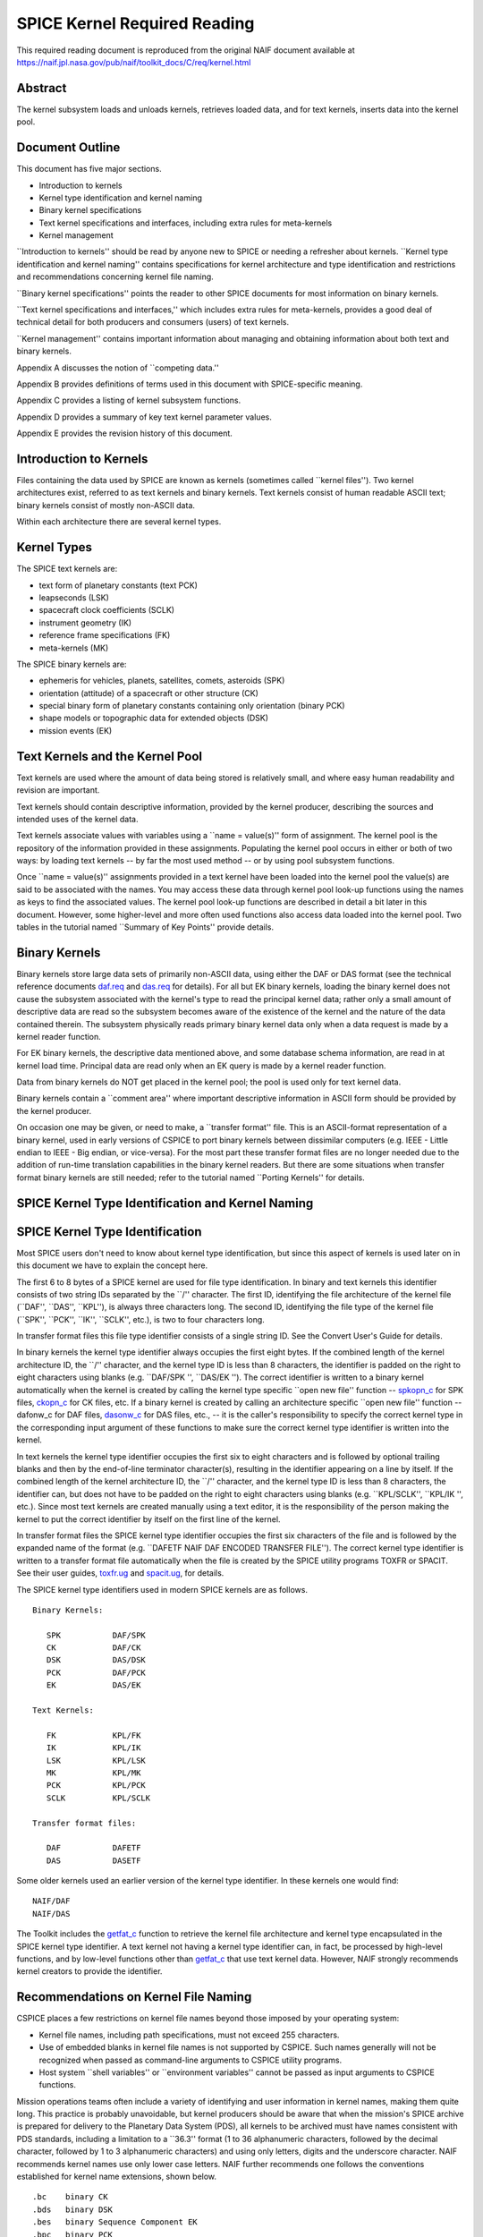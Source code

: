 =============================
SPICE Kernel Required Reading
=============================
                                                     
This required reading document is reproduced from the original NAIF
document available at `https://naif.jpl.nasa.gov/pub/naif/toolkit_docs/C/req/kernel.html <https://naif.jpl.nasa.gov/pub/naif/toolkit_docs/C/req/kernel.html>`_                                                 
                                                                      
Abstract                                                  
^^^^^^^^^^^^^^^^^^^^^^^^^^^^^^^^^^^^^^^^^^^^^^^^^^^^^^^^^^^^
                                                                      


| The kernel subsystem loads and unloads kernels, retrieves loaded    
  data, and for text kernels, inserts data into the kernel pool.      

                                                         
Document Outline                                          
^^^^^^^^^^^^^^^^^^^^^^^^^^^^^^^^^^^^^^^^^^^^^^^^^^^^^^^^^^^^
                                                                      


| This document has five major sections.                              
                                                                      
- Introduction to kernels                                      
                                                                      
- Kernel type identification and kernel naming                 
                                                                      
- Binary kernel specifications                                 
                                                                      
- Text kernel specifications and interfaces, including extra   
  rules for meta-kernels                                              
                                                                      
- Kernel management                                            
                                                                      
\``Introduction to kernels'' should be read by anyone new to SPICE or 
needing a refresher about kernels.                                    
\``Kernel type identification and kernel naming'' contains            
specifications for kernel architecture and type identification and    
restrictions and recommendations concerning kernel file naming.       
                                                                      
\``Binary kernel specifications'' points the reader to other SPICE    
documents for most information on binary kernels.                     
                                                                      
\``Text kernel specifications and interfaces,'' which includes extra  
rules for meta-kernels, provides a good deal of technical detail for  
both producers and consumers (users) of text kernels.                 
                                                                      
\``Kernel management'' contains important information about managing  
and obtaining information about both text and binary kernels.         
                                                                      
Appendix A discusses the notion of \``competing data.''               
                                                                      
Appendix B provides definitions of terms used in this document with   
SPICE-specific meaning.                                               
                                                                      
Appendix C provides a listing of kernel subsystem functions.          
                                                                      
Appendix D provides a summary of key text kernel parameter values.    
                                                                      
Appendix E provides the revision history of this document.            

                                                         
Introduction to Kernels                                   
^^^^^^^^^^^^^^^^^^^^^^^^^^^^^^^^^^^^^^^^^^^^^^^^^^^^^^^^^^^^
                                                                      


| Files containing the data used by SPICE are known as kernels        
  (sometimes called \``kernel files''). Two kernel architectures      
  exist, referred to as text kernels and binary kernels. Text kernels 
  consist of human readable ASCII text; binary kernels consist of     
  mostly non-ASCII data.                                              
                                                                      
Within each architecture there are several kernel types.              

                                                         
Kernel Types                                              
^^^^^^^^^^^^^^^^^^^^^^^^^^^^^^^^^^^^^^^^^^^^^^^^^^^^^^^^^^^^

| The SPICE text kernels are:                                         
                                                                      
- text form of planetary constants (text PCK)                  
                                                                      
- leapseconds (LSK)                                            
                                                                      
- spacecraft clock coefficients (SCLK)                         
                                                                      
- instrument geometry (IK)                                     
                                                                      
- reference frame specifications (FK)                          
                                                                      
- meta-kernels (MK)                                            
                                                                      
The SPICE binary kernels are:                                         
                                                                      
- ephemeris for vehicles, planets, satellites, comets,         
  asteroids (SPK)                                                     
                                                                      
- orientation (attitude) of a spacecraft or other structure    
  (CK)                                                                
                                                                      
- special binary form of planetary constants containing only   
  orientation (binary PCK)                                            
                                                                      
- shape models or topographic data for extended objects (DSK)  
                                                                      
- mission events (EK)                                          
                                                                      
                                                
                                                                      
Text Kernels and the Kernel Pool                          
^^^^^^^^^^^^^^^^^^^^^^^^^^^^^^^^^^^^^^^^^^^^^^^^^^^^^^^^^^^^

| Text kernels are used where the amount of data being stored is      
  relatively small, and where easy human readability and revision are 
  important.                                                          
                                                                      
Text kernels should contain descriptive information, provided by the  
kernel producer, describing the sources and intended uses of the      
kernel data.                                                          
                                                                      
Text kernels associate values with variables using a \``name =        
value(s)'' form of assignment. The kernel pool is the repository of   
the information provided in these assignments. Populating the kernel  
pool occurs in either or both of two ways: by loading text kernels -- 
by far the most used method -- or by using pool subsystem functions.  
                                                                      
Once \``name = value(s)'' assignments provided in a text kernel have  
been loaded into the kernel pool the value(s) are said to be          
associated with the names. You may access these data through kernel   
pool look-up functions using the names as keys to find the associated 
values. The kernel pool look-up functions are described in detail a   
bit later in this document. However, some higher-level and more often 
used functions also access data loaded into the kernel pool. Two      
tables in the tutorial named \``Summary of Key Points'' provide       
details.                                                              

                                                         
Binary Kernels                                            
^^^^^^^^^^^^^^^^^^^^^^^^^^^^^^^^^^^^^^^^^^^^^^^^^^^^^^^^^^^^

| Binary kernels store large data sets of primarily non-ASCII data,   
  using either the DAF or DAS format (see the technical reference     
  documents `daf.req <../req/daf.html>`__ and                         
  `das.req <../req/das.html>`__ for details). For all but EK binary   
  kernels, loading the binary kernel does not cause the subsystem     
  associated with the kernel's type to read the principal kernel      
  data; rather only a small amount of descriptive data are read so    
  the subsystem becomes aware of the existence of the kernel and the  
  nature of the data contained therein. The subsystem physically      
  reads primary binary kernel data only when a data request is made   
  by a kernel reader function.                                        
                                                                      
For EK binary kernels, the descriptive data mentioned above, and some 
database schema information, are read in at kernel load time.         
Principal data are read only when an EK query is made by a kernel     
reader function.                                                      
                                                                      
Data from binary kernels do NOT get placed in the kernel pool; the    
pool is used only for text kernel data.                               
                                                                      
Binary kernels contain a \``comment area'' where important            
descriptive information in ASCII form should be provided by the       
kernel producer.                                                      
                                                                      
On occasion one may be given, or need to make, a \``transfer format'' 
file. This is an ASCII-format representation of a binary kernel, used 
in early versions of CSPICE to port binary kernels between dissimilar 
computers (e.g. IEEE - Little endian to IEEE - Big endian, or         
vice-versa). For the most part these transfer format files are no     
longer needed due to the addition of run-time translation             
capabilities in the binary kernel readers. But there are some         
situations when transfer format binary kernels are still needed;      
refer to the tutorial named \``Porting Kernels'' for details.         

                                                         
SPICE Kernel Type Identification and Kernel Naming        
^^^^^^^^^^^^^^^^^^^^^^^^^^^^^^^^^^^^^^^^^^^^^^^^^^^^^^^^^^^^
                                                                      


                                                         
SPICE Kernel Type Identification                          
^^^^^^^^^^^^^^^^^^^^^^^^^^^^^^^^^^^^^^^^^^^^^^^^^^^^^^^^^^^^

| Most SPICE users don't need to know about kernel type               
  identification, but since this aspect of kernels is used later on   
  in this document we have to explain the concept here.               
                                                                      
The first 6 to 8 bytes of a SPICE kernel are used for file type       
identification. In binary and text kernels this identifier consists   
of two string IDs separated by the \``/'' character. The first ID,    
identifying the file architecture of the kernel file (\``DAF'',       
\``DAS'', \``KPL''), is always three characters long. The second ID,  
identifying the file type of the kernel file (\``SPK'', \``PCK'',     
\``IK'', \``SCLK'', etc.), is two to four characters long.            
                                                                      
In transfer format files this file type identifier consists of a      
single string ID. See the Convert User's Guide for details.           
                                                                      
In binary kernels the kernel type identifier always occupies the      
first eight bytes. If the combined length of the kernel architecture  
ID, the \``/'' character, and the kernel type ID is less than 8       
characters, the identifier is padded on the right to eight characters 
using blanks (e.g. \``DAF/SPK '', \``DAS/EK ''). The correct          
identifier is written to a binary kernel automatically when the       
kernel is created by calling the kernel type specific \``open new     
file'' function -- `spkopn_c <../cspice/spkopn_c.html>`__ for SPK     
files, `ckopn_c <../cspice/ckopn_c.html>`__ for CK files, etc. If a   
binary kernel is created by calling an architecture specific \``open  
new file'' function -- dafonw_c for DAF files,                        
`dasonw_c <../cspice/dasonw_c.html>`__ for DAS files, etc., -- it is  
the caller's responsibility to specify the correct kernel type in the 
corresponding input argument of these functions to make sure the      
correct kernel type identifier is written into the kernel.            
                                                                      
In text kernels the kernel type identifier occupies the first six to  
eight characters and is followed by optional trailing blanks and then 
by the end-of-line terminator character(s), resulting in the          
identifier appearing on a line by itself. If the combined length of   
the kernel architecture ID, the \``/'' character, and the kernel type 
ID is less than 8 characters, the identifier can, but does not have   
to be padded on the right to eight characters using blanks (e.g.      
\``KPL/SCLK'', \``KPL/IK '', etc.). Since most text kernels are       
created manually using a text editor, it is the responsibility of the 
person making the kernel to put the correct identifier by itself on   
the first line of the kernel.                                         
                                                                      
In transfer format files the SPICE kernel type identifier occupies    
the first six characters of the file and is followed by the expanded  
name of the format (e.g. \``DAFETF NAIF DAF ENCODED TRANSFER FILE''). 
The correct kernel type identifier is written to a transfer format    
file automatically when the file is created by the SPICE utility      
programs TOXFR or SPACIT. See their user guides,                      
`toxfr.ug <../ug/toxfr.html>`__ and                                   
`spacit.ug <../ug/spacit.html>`__, for details.                       
                                                                      
The SPICE kernel type identifiers used in modern SPICE kernels are as 
follows.                                                              
                                                                      
::                                                                    
                                                                      
            Binary Kernels:                                           
                                                                      
               SPK           DAF/SPK                                  
               CK            DAF/CK                                   
               DSK           DAS/DSK                                  
               PCK           DAF/PCK                                  
               EK            DAS/EK                                   
                                                                      
            Text Kernels:                                             
                                                                      
               FK            KPL/FK                                   
               IK            KPL/IK                                   
               LSK           KPL/LSK                                  
               MK            KPL/MK                                   
               PCK           KPL/PCK                                  
               SCLK          KPL/SCLK                                 
                                                                      
            Transfer format files:                                    
                                                                      
               DAF           DAFETF                                   
               DAS           DASETF                                   
                                                                      
                                                                      
                                                                      
Some older kernels used an earlier version of the kernel type         
identifier. In these kernels one would find:                          
::                                                                    
                                                                      
              NAIF/DAF                                                
              NAIF/DAS                                                
                                                                      
The Toolkit includes the `getfat_c <../cspice/getfat_c.html>`__       
function to retrieve the kernel file architecture and kernel type     
encapsulated in the SPICE kernel type identifier.                     
A text kernel not having a kernel type identifier can, in fact, be    
processed by high-level functions, and by low-level functions other   
than `getfat_c <../cspice/getfat_c.html>`__ that use text kernel      
data. However, NAIF strongly recommends kernel creators to provide    
the identifier.                                                       

                                                         
Recommendations on Kernel File Naming                     
^^^^^^^^^^^^^^^^^^^^^^^^^^^^^^^^^^^^^^^^^^^^^^^^^^^^^^^^^^^^

| CSPICE places a few restrictions on kernel file names beyond those  
  imposed by your operating system:                                   
                                                                      
- Kernel file names, including path specifications, must not   
  exceed 255 characters.                                              
                                                                      
- Use of embedded blanks in kernel file names is not supported 
  by CSPICE. Such names generally will not be recognized when passed  
  as command-line arguments to CSPICE utility programs.               
                                                                      
- Host system \``shell variables'' or \``environment           
  variables'' cannot be passed as input arguments to CSPICE           
  functions.                                                          
                                                                      
Mission operations teams often include a variety of identifying and   
user information in kernel names, making them quite long. This        
practice is probably unavoidable, but kernel producers should be      
aware that when the mission's SPICE archive is prepared for delivery  
to the Planetary Data System (PDS), all kernels to be archived must   
have names consistent with PDS standards, including a limitation to a 
\``36.3'' format (1 to 36 alphanumeric characters, followed by the    
decimal character, followed by 1 to 3 alphanumeric characters) and    
using only letters, digits and the underscore character.              
NAIF recommends kernel names use only lower case letters. NAIF        
further recommends one follows the conventions established for kernel 
name extensions, shown below.                                         
                                                                      
::                                                                    
                                                                      
               .bc    binary CK                                       
               .bds   binary DSK                                      
               .bes   binary Sequence Component EK                    
               .bpc   binary PCK                                      
               .bsp   binary SPK                                      
               .tf    text FK                                         
               .ti    text IK                                         
               .tls   text LSK                                        
               .tm    text meta-kernel (FURNSH kernel)                
               .tpc   text PCK                                        
               .tsc   text SCLK                                       
                                               
Binary Kernel Specifications                              
^^^^^^^^^^^^^^^^^^^^^^^^^^^^^^^^^^^^^^^^^^^^^^^^^^^^^^^^^^^^
                                                                      


| Other than the general specifications and recommendations in the    
  section \``Kernel type identification and kernel naming'' that are  
  applicable to binary kernels, specifications for the various binary 
  kernels are provided in kernel type specific technical reference    
  documents, such as \``SPK Required Reading'' and \``CK Required     
  Reading.''                                                          

                                                         
Text Kernel Specifications and Interfaces                 
^^^^^^^^^^^^^^^^^^^^^^^^^^^^^^^^^^^^^^^^^^^^^^^^^^^^^^^^^^^^
                                                                      


| The specifications and restrictions discussed below apply to any    
  text kernel. However, the special type of text kernel known as a    
  meta-kernel (sometimes called a \``FURNSH kernel'') has additional  
  restrictions; these are discussed later in a section on             
  meta-kernels.                                                       

                                                         
Text Kernel Specifications                                
^^^^^^^^^^^^^^^^^^^^^^^^^^^^^^^^^^^^^^^^^^^^^^^^^^^^^^^^^^^^
                                                                      


| Often the easiest and best way to create a text kernel is to start  
  with an existing text kernel, editing it to meet your needs. But    
  knowing text kernel rules is still important. Those rules are       
  documented in the remainder of this section.                        
                                                                      
As the name implies, SPICE text kernels contain printable ASCII text  
(ASCII code 32-126). Text kernels may not contain non-printing        
characters, excepting tab (ASCII code 9). However NAIF recommends     
against use of tabs in text kernels. NAIF also recommends caution be  
exercised when cutting/pasting text from a formatted document into a  
text kernel; the text characters displayed in a document may not be   
in the accepted ASCII range, in which case the text kernel parser     
will fail when reading those characters.                              
                                                                      
Assignments in SPICE text kernels have a \``name = value(s)'' or      
\``name += value(s)'' format. We illustrate this format by way of an  
example using an excerpt from a SPICE text planetary constants kernel 
(PCK). The format description given below applies to all SPICE text   
kernels; the specific data names shown in this example apply only to  
text PCK kernels.                                                     
                                                                      
Vectors of values are enclosed in parentheses.                        
                                                                      
The example begins with a SPICE kernel type identifier and is then    
filled out with a combination of descriptive information, called      
comment blocks, and data blocks.                                      
                                                                      
::                                                                    
                                                                      
      KPL/PCK                                                         
                                                                      
      Planets first. Each has quadratic expressions for the direction 
      (RA, Dec) of the north pole and the location and rotation state 
      of the prime meridian. Planets with satellites (except Pluto)   
      also have linear expressions for the auxiliary (phase) angles   
                                                                      
  used in the nutation and libration expressions of their satellites. 
                                                                      
      \begindata                                                      
                                                                      
                                                                      
    BODY399_POLE_RA        = (    0.      -0.64061614  -0.00008386  ) 
                                                                      
    BODY399_POLE_DEC       = (  +90.      -0.55675303  +0.00011851  ) 
                                                                      
    BODY399_PM             = (   10.21  +360.98562970  +0.          ) 
                                                                      
    BODY399_LONG_AXIS      = (    0.                                ) 
                                                                      
      BODY3_NUT_PREC_ANGLES  = (  125.045    -1935.53                 
                                  249.390    -3871.06                 
                                  196.694  -475263.                   
                                  176.630  +487269.65                 
                                  358.219   -36000.    )              
                                                                      
      \begintext                                                      
                                                                      
                                                                      
    Each satellite has similar quadratic expressions for the pole and 
                                                                      
   prime meridian. In addition, some satellites have nonzero nutation 
      and libration amplitudes. (The number of amplitudes matches the 
      number of auxiliary phase angles of the primary.)               
                                                                      
      \begindata                                                      
                                                                      
                                                                      
     BODY301_POLE_RA      = (  270.000   -0.64061614  -0.00008386   ) 
                                                                      
     BODY301_POLE_DEC     = (  +66.534   -0.55675303  +0.00011851   ) 
                                                                      
     BODY301_PM           = (   38.314  +13.1763581    0.           ) 
                                                                      
     BODY301_LONG_AXIS    = (    0.                                 ) 
                                                                      
                                                                      
  BODY301_NUT_PREC_RA  = (  -3.878  -0.120  +0.070  -0.017   0.     ) 
                                                                      
  BODY301_NUT_PREC_DEC = (  +1.543  +0.024  -0.028  +0.007   0.     ) 
                                                                      
  BODY301_NUT_PREC_PM  = (  +3.558  +0.121  -0.064  +0.016  +0.025  ) 
                                                                      
      \begintext                                                      
                                                                      
      Here we include the radii of the satellites and planets.        
                                                                      
      \begindata                                                      
                                                                      
      BODY399_RADII    = (     6378.140    6378.140     6356.755  )   
      BODY301_RADII    = (     1738.       1738.        1738.     )   
                                                                      
      \begintext                                                      
                                                                      
End of example text kernel.                                           
In this example there are several comment blocks providing            
information about the data. Except for the comments appearing just    
after the kernel type identifier and before the first data block, all 
comment blocks are introduced by the control word                     
                                                                      
::                                                                    
                                                                      
      \begintext                                                      
                                                                      
A comment block may contain any number of comment lines. Once a       
comment block has begun, no special characters are required to        
introduce subsequent lines of comments within that block. A comment   
block is terminated by the control word                               
::                                                                    
                                                                      
      \begindata                                                      
                                                                      
or by the end of the kernel file.                                     
The                                                                   
                                                                      
::                                                                    
                                                                      
      \begindata                                                      
                                                                      
control word also serves to introduce a block of data that will be    
stored in the kernel pool. A data block is terminated by the control  
word                                                                  
::                                                                    
                                                                      
      \begintext                                                      
                                                                      
or by the end of the kernel file.                                     
Each of these control words must appear on a line by itself, and each 
may be preceded by white space.                                       
                                                                      
Within each data block there are one or more variable assignments.    
Each variable assignment consists of three components:                
                                                                      
- ``1.`` A variable name.                                             
                                                                      
- ``2.`` An assignment operator. This must be \``='' (direct          
  assignment) or \``+='' (incremental assignment).                    
                                                                      
- ``3.`` A scalar or vector value.                                    
                                                                      
                                                
                                                                      
Variable Name Rules                                       
^^^^^^^^^^^^^^^^^^^^^^^^^^^^^^^^^^^^^^^^^^^^^^^^^^^^^^^^^^^^

| A variable name can include any printable character except:         
                                                                      
- ``1.`` \`\` '' (space)                                              
                                                                      
- ``2.`` \`\`,'' (comma)                                              
                                                                      
- ``3.`` \``('' (open parentheses)                                    
                                                                      
- ``4.`` \`\`)'' (close parentheses)                                  
                                                                      
- ``5.`` \``='' (equal sign)                                          
                                                                      
- ``6.`` TAB character                                                
                                                                      
Variable names must not exceed 32 characters in length.               
Variable names are case-sensitive. Note that this behavior is         
different from that of most CSPICE high-level functions, which tend   
to ignore case in string inputs. Variable names that don't have the   
expected case will be invisible to CSPICE functions that try to fetch 
their values. Since high-level CSPICE functions that use kernel       
variables accept only upper case names, NAIF recommends upper case    
always be used for variable names.                                    
                                                                      
NAIF recommends you do not use a variable name with \``+'' as the     
last character.                                                       

                                                         
Assignment Rules                                          
^^^^^^^^^^^^^^^^^^^^^^^^^^^^^^^^^^^^^^^^^^^^^^^^^^^^^^^^^^^^

| Direct assignments supersede previous assignments, whereas          
  incremental assignments append the specified values to the set      
  created by previous assignments. For example, the series of         
  assignments                                                         
                                                                      
::                                                                    
                                                                      
      BODY301_NUT_PREC_RA  = -3.878                                   
      BODY301_NUT_PREC_RA += -0.120                                   
      BODY301_NUT_PREC_RA += +0.070                                   
      BODY301_NUT_PREC_RA += -0.017                                   
      BODY301_NUT_PREC_RA += 0.                                       
                                                                      
has the same effect as the single assignment                          
::                                                                    
                                                                      
      BODY301_NUT_PREC_RA = (  -3.878  -0.120  +0.070  -0.017   0 )   
                                                                      
                                                
                                                                      
Variable Value Rules                                      
^^^^^^^^^^^^^^^^^^^^^^^^^^^^^^^^^^^^^^^^^^^^^^^^^^^^^^^^^^^^

| Values may be scalar (a single item) or vectors (two or more        
  items). A value may be a number, a string, or a special form of a   
  date.                                                               
                                                                      
Numeric values may be provided in integer or floating point           
representation, with an optional sign. Engineering notation using an  
\``E'' or \``D'' is allowed. All numeric values, including integers,  
are stored as double precision numbers. Examples of assignments using 
valid numeric formats:                                                
                                                                      
::                                                                    
                                                                      
      BODY399_RADII     = ( 6378.1366     6378.1366     6356.7519   ) 
      BODY399_RADII     = ( 6.3781366D3   6.3781366D3   6.3567519D3 ) 
      BODY399_RADII     = ( 6.3781366d3   6.3781366d3   6.3567519d3 ) 
      BODY399_RADII     = ( 6.3781366E3   6.3781366E3   6.3567519E3 ) 
      BODY399_RADII     = ( 6.3781366e3   6.3781366e3   6.3567519e3 ) 
      BODY399_RADII     = ( 6378          6378          6357        ) 
                                                                      
String values are supplied by quoting the string using a single quote 
at each end of the string, for example                                
::                                                                    
                                                                      
            DISTANCE_UNITS = 'KILOMETERS'                             
                                                                      
This quoting convention is independent of the CSPICE Toolkit language 
version being used.                                                   
All string values, whether part of a scalar or vector assignment,     
must not exceed 80 characters on a given line. Creating a string      
value longer than 80 characters is possible through continuation of   
an assignment over multiple lines; this is described later.           
                                                                      
There is no practical limit on the length of a string value other     
than as mentioned in the section on String Continuation below.        
                                                                      
If you need to include a single quote in the string value, use the    
FORTRAN convention of \``doubling'' the quote.                        
                                                                      
::                                                                    
                                                                      
            MESSAGE = 'You can''t always get what you want.'          
                                                                      
Date values may be entered in a wide variety of formats, using two    
methods. The easiest method is to enter a date as a string, as        
described above. There are no restrictions on the format of a date    
string entered as a string, but if you wish to later use that date    
string in SPICE software the string must conform to SPICE date/time   
formation rules (see the \``Time Required Reading'' document for      
details).                                                             
A second method for entering dates, unique to text kernels, uses an   
\``@'' syntax. Some examples:                                         
                                                                      
::                                                                    
                                                                      
            CALIBRATION_DATES = ( @31-JAN-1987,                       
                                  @feb/4/1987,                        
                                  @March-7-1987-3:10:39.221 )         
                                                                      
Dates entered using the \``@'' syntax may not contain embedded        
blanks.                                                               
Dates entered using the \``@'' syntax are converted to double         
precision seconds past the reference epoch J2000 as they are read     
into the kernel pool.                                                 
                                                                      
Note that NO time system specification (e.g. UTC or TDB) is implied   
by dates using the \``@'' syntax. Association of a time system with   
such dates is performed by the software that uses them. For example,  
in SPICE leapseconds kernels, such dates represent UTC times; in      
frames kernels, they represent TDB times. You should refer to         
software user's guides or API documentation to understand the         
interpretation of these dates for your application.                   
                                                                      
Vector values, whether of numeric, string or date types, are enclosed 
in parentheses, and adjacent components are separated by either white 
space (blank or carriage return, but not TAB) or commas. Multiple     
components can be placed on a single line. Multiple lines may be used 
to continue a list of values. Individual numeric, date, and string    
values may not be split across lines, but a long string may be        
continued using multiple substrings. See the section \``Additional    
Text Kernel Syntax Rules'' below for details.                         
                                                                      
::                                                                    
                                                                      
            MISSION_UNITS = ( 'KILOMETERS','SECONDS'                  
                              'KILOMETERS/SECOND' )                   
                                                                      
The types of values assigned to a given kernel pool variable must all 
be the same. If you attempt to make an assignment such as the one     
shown here:                                                           
::                                                                    
                                                                      
            ERROR_EXAMPLE = ( 1, 2, 'THREE', 4, 'FIVE' )              
                                                                      
                                                                      
                                                                      
the kernel pool reader will regard the assignment as erroneous and    
reject it.                                                            
|                                                                     
                                                         
Additional Text Kernel Syntax Rules                       
^^^^^^^^^^^^^^^^^^^^^^^^^^^^^^^^^^^^^^^^^^^^^^^^^^^^^^^^^^^^

| Line Length                                                         
                                                                      
All assignments, or portions of an assignment, occurring on a line    
must not exceed 132 characters, including the assignment operator and 
any leading or embedded white space.                                  
                                                                      
Blank Lines                                                           
                                                                      
Blank lines in data blocks are ignored.                               
                                                                      
String Continuation                                                   
                                                                      
It is possible to treat specified, consecutive elements of a string   
array as a single \``continued'' string. String continuation is       
indicated by placing a user-specified sequence of non-blank           
characters at the end (excluding trailing blanks) of each string      
value that is to be concatenated to its successor. The string         
continuation marker can be any positive number of printing characters 
that fit in a string value (except not true for meta-kernels).        
                                                                      
For example, if the character sequence                                
                                                                      
::                                                                    
                                                                      
            //                                                        
                                                                      
is used as the continuation marker, the assignment                    
::                                                                    
                                                                      
            CONTINUED_STRINGS = ( 'This //  ',                        
                                  'is //  ',                          
                                  'just //',                          
                                  'one long //',                      
                                  'string.',                          
                                  'Here''s a second //',              
                                  'continued //'                      
                                  'string.'              )            
                                                                      
allows the string array elements on the right hand side of the        
assignment to be treated as the two strings                           
::                                                                    
                                                                      
            This is just one long string.                             
            Here's a second continued string.                         
                                                                      
Everything between the single quotes, including white space and the   
continuation marker, counts towards the limit of 80 characters in the 
length of each string element.                                        
The CSPICE function `stpool_c <../cspice/stpool_c.html>`__, and ONLY  
that function, provides the capability of retrieving continued        
strings from the kernel pool. See the discussion below under          
\``Fetching Data from the Kernel Pool'' or the header of              
`stpool_c <../cspice/stpool_c.html>`__ for further information.       

                                                         
Maximum Numbers of Variables and Variable Values          
^^^^^^^^^^^^^^^^^^^^^^^^^^^^^^^^^^^^^^^^^^^^^^^^^^^^^^^^^^^^

| All variable values from all text kernels loaded into your program  
  are stored in the kernel pool. There are upper bounds on the total  
  numbers of variables and variable values.                           
                                                                      
See Appendix D for the numeric values of these limits.                

                                                         
Treatment of Invalid Text Kernels                         
^^^^^^^^^^^^^^^^^^^^^^^^^^^^^^^^^^^^^^^^^^^^^^^^^^^^^^^^^^^^

| If during a call to `furnsh_c <../cspice/furnsh_c.html>`__, an      
  error is detected in a text kernel, CSPICE will signal an error. By 
  default, a diagnostic message will be displayed to standard output  
  and the program will terminate.                                     
                                                                      
If the CSPICE error handling subsystem is in RETURN mode,             
`furnsh_c <../cspice/furnsh_c.html>`__ will return control to the     
calling program. RETURN mode is typically used in interactive         
programs.                                                             
                                                                      
In the latter case, all data loaded from the text kernel prior to     
discovery of the error will remain loaded.                            
                                                                      
If, in RETURN mode, an error occurs while a meta-kernel is being      
loaded, all files listed in that meta-kernel that have already been   
loaded will remain loaded. Files listed in the meta-kernel later than 
the file for which the failure occurred will not be loaded.           
                                                                      
Note that continuing program operation after a load failure could,    
due to changes in the availability of competing data, result in       
performing computations with data that were not planned to be used.   

                                                         
Additional Meta-kernel Specifications                     
^^^^^^^^^^^^^^^^^^^^^^^^^^^^^^^^^^^^^^^^^^^^^^^^^^^^^^^^^^^^

| A meta-kernel (also known as a \``FURNSH kernel'') is a special     
  instance of a text kernel. Its use has been discussed earlier in    
  this document. In addition to the text kernel specifications above, 
  a meta-kernel has the following restrictions.                       
                                                                      
- When continuing the value field (a file name) over multiple  
  lines, the continuation marker must be a single \``+'' character.   
                                                                      
- The maximum length of any file name, including any path      
  specification, is 255 characters.                                   
                                                                      
- Embedded blanks are not allowed in path or file names.       
                                                                      
                                                
                                                                      
Text Kernel Interfaces - Fetching Data from the Kernel    
   Pool                                                               
^^^^^^^^^^^^^^^^^^^^^^^^^^^^^^^^^^^^^^^^^^^^^^^^^^^^^^^^^^^^
                                                                      


| For most SPICE users the accessing of text kernel data occurs       
  inside of high-level CSPICE functions, so you may choose to skip    
  the rest of this section. But if you need to work with text kernel  
  variables that are not present in traditional text kernels, and     
  thus are not accessed by high-level SPICE functions, read on.       
                                                                      
The values of variables stored in the kernel pool may be retrieved    
using the functions:                                                  
                                                                      
`gcpool_c <../cspice/gcpool_c.html>`__                                
   Used to fetch character data from the kernel pool.                 
                                                                      
`gdpool_c <../cspice/gdpool_c.html>`__                                
   Used to fetch double precision data from the kernel pool.          
                                                                      
`gipool_c <../cspice/gipool_c.html>`__                                
   Used to fetch integer data from the kernel pool. Within the kernel 
   pool all numeric data are stored as double precision values. This  
   interface is provided as a convenience so that users may insert    
   and retrieve integer data from the kernel pool without having to   
   worry about converting between double precision values and         
   integers.                                                          
                                                                      
   Non-integer, numeric kernel variable values retrieved by calling   
   `gipool_c <../cspice/gipool_c.html>`__ are rounded by gipool_c to  
   the nearest integer. Kernel creators must ensure that values to be 
   read using `gipool_c <../cspice/gipool_c.html>`__ are within the   
   range representable by integers.                                   
                                                                      
`stpool_c <../cspice/stpool_c.html>`__                                
   Used to fetch continued strings from the kernel pool.              
                                                                      
The calling sequences are shown below.                                
::                                                                    
                                                                      
                                                                      
    gcpool_c( name, first, room,   lenout,  nvalues, values, found ); 
      gdpool_c( name, first, room,   nvalues, values,  found );       
      gipool_c( name, first, room,   nvalues, values,  found );       
                                                                      
    stpool_c( name, nth,   contin, lenout,  string,  size,   found ); 
                                                                      
The meanings of the arguments are as follows:                         
                                                                      
**\`name'**                                                           
   is the name of the kernel pool variable to retrieve.               
                                                                      
**\`first'**                                                          
   is the index of the first item to retrieve from the array of       
   values associated with \`name'.                                    
                                                                      
**\`room'**                                                           
   is the number of values that may be stored in the output array     
   \`values'.                                                         
                                                                      
**\`lenout'**                                                         
   is the maximum allowed length of the output string, including the  
   terminating null character.                                        
                                                                      
**\`nvalues'**                                                        
   is the number of items stored in \`values'.                        
                                                                      
**\`values'**                                                         
   is the output array of values associated with \`name'. The data    
   type of \`values' depends upon the routine: for                    
   `gcpool_c <../cspice/gcpool_c.html>`__, \`values' is an array of   
   strings; for `gdpool_c <../cspice/gdpool_c.html>`__, \`values' is  
   an array of double precision numbers, for                          
   `gipool_c <../cspice/gipool_c.html>`__, \`values' is an array of   
   integers.                                                          
                                                                      
**\`found'**                                                          
   indicates whether or not the requested data are available in the   
   kernel pool.                                                       
                                                                      
For the function `stpool_c <../cspice/stpool_c.html>`__               
                                                                      
**\`nth'**                                                            
   is the index (the number) of the string to fetch. The range for    
   this index is 0 to n-1 where n is the number of string elements    
   belonging to the variable.                                         
                                                                      
**\`contin'**                                                         
   is the continuation marker. This character or sequence of          
   identical characters is used to indicate that the next string      
   array element is to be concatenated to the marked element.         
                                                                      
**\`string'**                                                         
   is the string value whose index is given by \`nth'.                
                                                                      
**\`size'**                                                           
   is the number of characters in the returned string. the            
   terminating null character. These routines are discussed at length 
   in their respective headers.                                       
                                                                      
                                                
                                                                      
Informational Functions                                   
^^^^^^^^^^^^^^^^^^^^^^^^^^^^^^^^^^^^^^^^^^^^^^^^^^^^^^^^^^^^

| Four routines are provided for retrieving general information about 
  the contents of the kernel pool.                                    
                                                                      
`dtpool_c <../cspice/dtpool_c.html>`__                                
   Returns information about the existence, dimension and type of a   
   specified kernel pool variable.                                    
                                                                      
`expool_c <../cspice/expool_c.html>`__                                
   Returns information on the existence of a numeric kernel pool      
   variable.                                                          
                                                                      
`gnpool_c <../cspice/gnpool_c.html>`__                                
   Allows retrieval of names of kernel pool variables that match a    
   string pattern.                                                    
                                                                      
`szpool_c <../cspice/szpool_c.html>`__                                
   Returns information about the size of various structures used in   
   the implementation of the kernel pool.                             
                                                                      
These routines are discussed at length in their respective source     
code headers.                                                         
|                                                                     
                                                         
Section 5 -- Kernel Management                            
^^^^^^^^^^^^^^^^^^^^^^^^^^^^^^^^^^^^^^^^^^^^^^^^^^^^^^^^^^^^
                                                                      


| The kernel subsystem provides functions_c to load and unload SPICE  
  files, known as kernels, and provides other kernel management and   
  information functions. These functions_c are part of the            
  \``KEEPER'' subsystem.                                              

                                                         
Loading Kernels                                           
^^^^^^^^^^^^^^^^^^^^^^^^^^^^^^^^^^^^^^^^^^^^^^^^^^^^^^^^^^^^

| For the SPICE system to use kernels, they must be made known to the 
  system and opened at run time. This activity is called \``loading'' 
  kernels. SPICE provides a simple interface for this purpose.        
                                                                      
The principal kernel loading function is named                        
`furnsh_c <../cspice/furnsh_c.html>`__ (pronounced \``furnish''). A   
kernel database stores the existence information for any kernel (text 
or binary) loaded by `furnsh_c <../cspice/furnsh_c.html>`__. The      
subsystem provides a set of functions that enable an application to   
find the names and attributes of kernels stored in the database.      
                                                                      
Early versions of CSPICE loaded kernels using functions specific to   
each kernel type. Code written for the binary kernels also supported  
a kernel unload facility. CSPICE continues to support the original    
kernel loaders and unloaders, but anyone writing new code should use  
the `furnsh_c <../cspice/furnsh_c.html>`__ function instead of the    
kernel-specific functions.                                            
                                                                      
NAIF recommends loading multiple kernels using a \``meta-kernel''     
rather than by executing multiple calls to                            
`furnsh_c <../cspice/furnsh_c.html>`__. (\``Meta-kernels'' are        
sometimes called \``furnsh kernels.'') A meta-kernel is a SPICE text  
kernel that lists the names of the kernels to load. At run time, the  
user's application supplies the name of the meta-kernel as an input   
argument to `furnsh_c <../cspice/furnsh_c.html>`__. For example,      
instead of loading kernels using the code fragment:                   
                                                                      
::                                                                    
                                                                      
                                                                      
      #include "SpiceUsr.h"                                           
           .                                                          
           .                                                          
           .                                                          
      furnsh ( "leapseconds.tls"  );                                
      furnsh ( "mgs.tsc"          );                                
      furnsh ( "generic.bsp"      );                                
      furnsh ( "mgs.bc"           );                                
      furnsh ( "earth.bpc"        );                                
      furnsh ( "mgs.bes"          );                                
                                                                      
                                                                      
                                                                      
one may now write                                                     
::                                                                    
                                                                      
      #include "SpiceUsr.h"                                           
           .                                                          
           .                                                          
           .                                                          
      furnsh ( "kernels.tm" );                                      
                                                                      
                                                                      
                                                                      
                                                                      
where the file \``kernels.tm'' is a SPICE text meta-kernel containing 
the lines                                                             
::                                                                    
                                                                      
      KPL/MK                                                          
      \begindata                                                      
                                                                      
      KERNELS_TO_LOAD = ( 'leapseconds.tls',                          
                          'mgs.tsc',                                  
                          'generic.bsp',                              
                          'mgs.bc',                                   
                          'earth.bpc',                                
                          'mgs.bes'           )                       
                                                                      
      \begintext                                                      
                                                                      
This technique has the important advantage of enabling a user to      
easily change the set of kernels to be loaded without modifying his   
source code.                                                          
While far less robust, it is also possible to provide the names of    
kernels to be loaded as input arguments to                            
`furnsh_c <../cspice/furnsh_c.html>`__. For example, one may write    
                                                                      
::                                                                    
                                                                      
                                                                      
                                                                      
      #include "SpiceUsr.h"                                           
           .                                                          
           .                                                          
           .                                                          
                                                                      
      #define NKER  6                                                 
                                                                      
      char  * kernels[NKER] = {  "leapseconds.tls",                   
                                 "mgs.tsc",                           
                                 "generic.bsp",                       
                                 "mgs.bc",                            
                                 "earth.bpc",                         
                                 "mgs.bes"        };                  
                                                                      
      for ( int i = 0;  i < NKER;  i++ )                              
         {                                                            
         furnsh ( kernels[i] );                                     
         }                                                            
                                                                      
                                               
Kernel Priority                                           
^^^^^^^^^^^^^^^^^^^^^^^^^^^^^^^^^^^^^^^^^^^^^^^^^^^^^^^^^^^^

| It is fairly common that two kernels of the same type - for example 
  two SPKs - to have \``competing data.'' \``Competing'' means that   
  both kernels could provide an answer to the user's request for      
  data, even though the numeric results would likely be different.    
  This usually occurs when the two kernels were produced using        
  different input data and mostly contain non-competing data, but do  
  have some overlap in time. When two or more kernels contain         
  competing data a kernel loaded later has higher priority than       
  kernel(s) loaded earlier. This is true whether using separate calls 
  to `furnsh_c <../cspice/furnsh_c.html>`__ for each kernel to be     
  loaded, or a single call to furnsh_c with a list of kernels to be   
  loaded, or a call to `furnsh_c <../cspice/furnsh_c.html>`__ that    
  loads a meta-kernel. See Appendix A for a more complete discussion  
  on competing data.                                                  
                                                                      
If orientation data for a given body-fixed frame are provided in both 
a text PCK and a binary PCK, data from the binary PCK always have     
higher priority.                                                      

                                                         
Path Symbols in Meta-kernels                              
^^^^^^^^^^^^^^^^^^^^^^^^^^^^^^^^^^^^^^^^^^^^^^^^^^^^^^^^^^^^

| Inside a meta-kernel it is sometimes necessary to qualify kernel    
  names with their path names. To reduce both typing and the need to  
  continue kernel names over multiple lines, meta-kernels allow users 
  to define symbols for paths. This is done using two kernel          
  variables:                                                          
                                                                      
::                                                                    
                                                                      
      PATH_VALUES                                                     
      PATH_SYMBOLS                                                    
                                                                      
To create symbols for path names, one assigns an array of path names  
to the variable PATH_VALUES. Next, one assigns an array of            
corresponding symbol names to the variable PATH_SYMBOLS. The nth      
symbol in the second array represents the nth path name in the first  
array.                                                                
Then you can prefix with path symbols the kernel names specified in   
the KERNELS_TO_LOAD variable. Each symbol is prefixed with a dollar   
sign to indicate that it is in fact a symbol.                         
                                                                      
Suppose in our example above the MGS kernels reside in the path       
                                                                      
::                                                                    
                                                                      
      /flight_projects/mgs/SPICE_kernels                              
                                                                      
and the other kernels reside in the path                              
::                                                                    
                                                                      
      /generic/SPICE_kernels                                          
                                                                      
Then we can add paths to our meta-kernel as follows:                  
::                                                                    
                                                                      
      \begindata                                                      
                                                                      
      PATH_VALUES  = ( '/flight_projects/mgs/SPICE_kernels',          
                       '/generic/SPICE_kernels'              )        
                                                                      
      PATH_SYMBOLS = ( 'MGS',                                         
                       'GEN' )                                        
                                                                      
                                                                      
      KERNELS_TO_LOAD = ( '$GEN/leapseconds.tls',                     
                          '$MGS/mgs.tsc',                             
                          '$GEN/generic.bsp',                         
                          '$MGS/mgs.bc',                              
                          '$GEN/earth.bpc',                           
                          '$MGS/mgs.bes'           )                  
                                                                      
      \begintext                                                      
                                                                      
It is not required that paths be abbreviated using path symbols; it's 
simply a convenience available to you.                                
Caution: the symbols defined using PATH_SYMBOLS are not related to    
the symbols supported by a host shell or any other operating system   
interface.                                                            

                                                         
Specifying Kernels Using Relative Paths                   
^^^^^^^^^^^^^^^^^^^^^^^^^^^^^^^^^^^^^^^^^^^^^^^^^^^^^^^^^^^^

| When a kernel is specified with a relative path, this path should   
  be valid at the time when `furnsh_c <../cspice/furnsh_c.html>`__ is 
  called and stay valid for the rest of the application run. This is  
  required because SPICE stores kernel names as provided by the       
  caller and uses them to open and close binary kernels as needed by  
  the DAF/DAS handle manager subsystem (behind the scenes, to allow   
  reading many more binary kernels than available logical units), and 
  to automatically reload into the POOL the rest of text kernels that 
  should stay loaded when a particular text kernel is unloaded.       
                                                                      
Changing the working directory from within an application during an   
application run after calling `furnsh_c <../cspice/furnsh_c.html>`__  
to load kernels specified using relative paths is likely to           
invalidate stored paths and prevent open/close and unload operations  
mentioned above. A simple workaround when this is needed is to        
specify kernels using absolute paths.                                 

                                                         
Keeping Track of Loaded Kernels                           
^^^^^^^^^^^^^^^^^^^^^^^^^^^^^^^^^^^^^^^^^^^^^^^^^^^^^^^^^^^^

| The KEEPER subsystem maintains a database of the load operations    
  that `furnsh_c <../cspice/furnsh_c.html>`__ has performed during a  
  program run. This is implemented using data structures of fixed     
  size, so there is a limit on the maximum number of loaded kernels   
  that the KEEPER subsystem can accommodate.                          
                                                                      
When a kernel is loaded using `furnsh_c <../cspice/furnsh_c.html>`__, 
a new entry is created in the database of loaded kernels, whether or  
not the kernel is already loaded.                                     
                                                                      
All load and unload operations (see the discussion of                 
`unload_c <../cspice/unload_c.html>`__ below) affect the list of      
loaded kernels and therefore affect the results returned by the       
functions `ktotal_c <../cspice/ktotal_c.html>`__,                     
`kdata_c <../cspice/kdata_c.html>`__, and                             
`kinfo_c <../cspice/kinfo_c.html>`__, all of which are discussed      
below under \``Finding Out What's Loaded.''                           

                                                         
Reloading Kernels                                         
^^^^^^^^^^^^^^^^^^^^^^^^^^^^^^^^^^^^^^^^^^^^^^^^^^^^^^^^^^^^

| Reloading an already loaded kernel creates another (duplicate)      
  entry in the database of loaded kernels, and thus decreases the     
  available space in that list.                                       
  `furnsh_c <../cspice/furnsh_c.html>`__'s treatment of reloaded      
  kernels is thus slightly different from that performed by the       
  CSPICE low-level kernel loaders, which handle a reload operation by 
  first unloading the kernel in question, then loading it.            

                                                         
Changing Kernel Priority                                  
^^^^^^^^^^^^^^^^^^^^^^^^^^^^^^^^^^^^^^^^^^^^^^^^^^^^^^^^^^^^

| The recommended method of increasing the priority of a loaded       
  binary kernel, or of a meta-kernel containing binary kernels, is to 
  unload it using `unload_c <../cspice/unload_c.html>`__ (see below), 
  then reload it using `furnsh_c <../cspice/furnsh_c.html>`__. This   
  technique helps reduce clutter in                                   
  `furnsh_c <../cspice/furnsh_c.html>`__'s kernel list.               

                                                         
Load Limits                                               
^^^^^^^^^^^^^^^^^^^^^^^^^^^^^^^^^^^^^^^^^^^^^^^^^^^^^^^^^^^^

| `furnsh_c <../cspice/furnsh_c.html>`__ can currently keep track of  
  up to 5000 kernels. The list of loaded kernels may contain multiple 
  entries for a given kernel, so the number of distinct loaded        
  kernels would be smaller if some have been reloaded. Unloading      
  kernels using `unload_c <../cspice/unload_c.html>`__ frees room in  
  the kernel list, so there is no limit on the total number of load   
  and corresponding unload operations performed in a program run.     
                                                                      
The DAF/DAS handle manager system imposes its own limit on the number 
of DAF binary kernels that may be loaded simultaneously. This limit   
is currently set to a total of 5000 DAF kernels.                      

                                                         
Finding Out What's Loaded                                 
^^^^^^^^^^^^^^^^^^^^^^^^^^^^^^^^^^^^^^^^^^^^^^^^^^^^^^^^^^^^

| CSPICE-based applications may need to determine at run time which   
  files have been loaded. Applications may need to find the DAF or    
  DAS handles of loaded binary kernels so that the kernels may be     
  searched. Some applications may need to unload kernels to make room 
  for others, or change the priority of loaded kernels at run time.   
                                                                      
CSPICE provides kernel access functions to support these needs. For   
every loaded kernel, an application can find the name of the kernel,  
the kernel type (text or one of SPK, CK, DSK, PCK, or EK), the        
kernel's DAF or DAS handle if applicable, and the name of the         
meta-kernel used to load the kernel, if applicable.                   
                                                                      
The function `ktotal_c <../cspice/ktotal_c.html>`__ returns the count 
of loaded kernels having their types on a caller-supplied list of one 
or more types. The function `kdata_c <../cspice/kdata_c.html>`__      
returns information on the nth kernel of the set having the types     
named in the list. The two functions are normally used together. The  
following example shows how an application could retrieve summary     
information on the currently loaded SPK files:                        
                                                                      
::                                                                    
                                                                      
                                                                      
         #include <stdio.h>                                           
         #include "SpiceUsr.h"                                        
                                                                      
         #define  FILLEN   128                                        
         #define  TYPLEN   32                                         
         #define  SRCLEN   128                                        
                                                                      
         SpiceInt        which;                                       
         SpiceInt        handle;                                      
                                                                      
         SpiceChar       file  [FILLEN];                              
         SpiceChar       filtyp[TYPLEN];                              
         SpiceChar       source[SRCLEN];                              
                                                                      
         SpiceBoolean    found;                                       
              .                                                       
              .                                                       
              .                                                       
                                                                      
         ktotal ( "spk", &count );                                  
                                                                      
         if ( count == 0 )                                            
            {                                                         
            printf ( "No SPK files loaded at this time.\n" );         
            }                                                         
         else                                                         
            {                                                         
            printf ( "The loaded SPK files are: \n\n" );              
            }                                                         
                                                                      
         for ( which = 0;  which < count;  which++ )                  
            {                                                         
            kdata ( which,  "spk",    FILLEN,   TYPLEN, SRCLEN,     
                      file,   filtyp,  &source, &handle,  &found );   
            printf ( "%s\n",  file   );                               
            }                                                         
                                                                      
                                                                      
                                                                      
Above, the input argument                                             
"spk"                                                                 
                                                                      
is a kernel type specifier. More generally, a blank-delimited list of 
types may be provided as the input argument. The set of types that    
may appear in the list is shown below.                                
                                                                      
::                                                                    
                                                                      
               SPK  --- All SPK kernels are counted in the total      
               CK   --- All CK kernels are counted in the total       
               PCK  --- All binary PCK kernels are counted in the     
                        total                                         
               DSK  --- All DSK kernels are counted in the total      
               EK   --- All EK kernels are counted in the total       
               TEXT --- All text kernels that are not meta-           
                        kernels are included in the total             
               META --- All meta-kernels are counted in the           
                        total                                         
               ALL  --- Every type of kernel is counted in the        
                        total                                         
                                                                      
In this example, \`filtyp' is a string indicating the type of kernel. 
\`handle' is the file handle if the file is a binary SPICE kernel.    
\`source' is the name of the meta-kernel used to load the kernel, if  
applicable. \`found' indicates whether a kernel having the specified  
type and index was found.                                             
CSPICE also contains the function                                     
`kinfo_c <../cspice/kinfo_c.html>`__ that returns summary information 
about a kernel whose name is already known.                           
`kinfo_c <../cspice/kinfo_c.html>`__ is called as follows:            
                                                                      
::                                                                    
                                                                      
                                                                      
         kinfo ( file,   TYPLEN, SRCLEN,                            
                   filtyp, source, &handle, &found );                 
                                                                      
                                               
Unloading Kernels                                         
^^^^^^^^^^^^^^^^^^^^^^^^^^^^^^^^^^^^^^^^^^^^^^^^^^^^^^^^^^^^

| CSPICE-based applications may need to remove loaded kernels.        
  Possible reasons for this are:                                      
                                                                      
- to make room to load other kernels                           
                                                                      
- to change the priority of loaded kernel data                 
                                                                      
- to change the set of kernel data visible to CSPICE           
                                                                      
The function `unload_c <../cspice/unload_c.html>`__ acts as an        
inverse to `furnsh_c <../cspice/furnsh_c.html>`__: passing a kernel   
name to `unload_c <../cspice/unload_c.html>`__ undoes the effect of   
the previous load operation performed on that kernel using            
`furnsh_c <../cspice/furnsh_c.html>`__. For binary kernels that have  
been loaded just once, the meaning of this is simple: the kernel is   
closed and the database referring to the file is adjusted to reflect  
the absence of the kernel.                                            
Text kernels are unloaded by clearing the kernel pool and then        
reloading the other text kernels not designated for removal.          
                                                                      
Note that unloading text kernels has the side effect of wiping out    
any kernel variables and associated values that had been entered in   
the kernel pool using any of the kernel pool assignment functions,    
such as `pcpool_c <../cspice/pcpool_c.html>`__. It is important to    
consider whether this side effect is acceptable when writing code     
that may unload text kernels or meta-kernels.                         
                                                                      
Call `unload_c <../cspice/unload_c.html>`__ as follows:               
                                                                      
::                                                                    
                                                                      
                                                                      
         unload ( kernel );                                         
                                                                      
                                                                      
                                                                      
Unloading a meta-kernel involves unloading all the kernels referenced 
by the meta-kernel.                                                   
|                                                                     
                                                         
Loading of Non-native Text and Binary Kernels             
^^^^^^^^^^^^^^^^^^^^^^^^^^^^^^^^^^^^^^^^^^^^^^^^^^^^^^^^^^^^

| The various platforms supported by CSPICE use different end-of-line 
  (EOL) indicators in text files:                                     
                                                                      
::                                                                    
                                                                      
      Environment                  Native End-Of-Line                 
                                   Indicator                          
      ___________                  _____________________              
                                                                      
      PC DOS/Windows                <CR><LF>                          
      Unix                          <LF>                              
      Linux                         <LF>                              
      Mac OS X                      <LF>                              
                                                                      
As of CSPICE version N0059, the CSPICE text kernel loader             
`furnsh_c <../cspice/furnsh_c.html>`__ (and the deprecated loader     
`ldpool_c <../cspice/ldpool_c.html>`__) can read and parse non-native 
text files. (Caution: the FORTRAN SPICELIB text kernel readers do not 
include this capability.)                                             
The CSPICE text file reader, `rdtext_c <../cspice/rdtext_c.html>`__,  
does not possess the capability to read non-native text files.        
                                                                      
Starting with the version N0052 release of the SPICE Toolkit          
(January, 2002), supported platforms are able to read DAF-based       
binary kernels (SPK, CK and binary PCK) that were written using a     
non-native binary representation. This access is read-only; any       
operations requiring writing to the file--for example, adding         
information to the comment area, or appending additional ephemeris    
data-- require prior conversion of the kernel to the native binary    
file format. See the \``Convert User's Guide'' for details.           

                                                         
Manipulating Kernel Pool Contents                         
^^^^^^^^^^^^^^^^^^^^^^^^^^^^^^^^^^^^^^^^^^^^^^^^^^^^^^^^^^^^

| The main way one adds to or changes the contents of the kernel pool 
  is by \``loading'' a SPICE text kernel using the function           
  `furnsh_c <../cspice/furnsh_c.html>`__. However, the kernel         
  subsystem also provides several other functions that allow one to   
  change the contents of the kernel pool.                             
                                                                      
`clpool_c <../cspice/clpool_c.html>`__                                
   Clears (initializes) the kernel pool, deleting all the variables   
   in the pool.                                                       
                                                                      
`kclear_c <../cspice/kclear_c.html>`__                                
   Clears (empties) the kernel pool, the kernel database (same effect 
   as unloading all kernels), and re-initializes the subsystem. Use   
   of `kclear_c <../cspice/kclear_c.html>`__ also clears programmatic 
   kernel pool assignments from the \``put-pool'' routines, e.g.      
   `pipool_c <../cspice/pipool_c.html>`__,                            
   `pdpool_c <../cspice/pdpool_c.html>`__,                            
   `pcpool_c <../cspice/pcpool_c.html>`__.                            
                                                                      
`dvpool_c <../cspice/dvpool_c.html>`__                                
   Deletes a specific variable from the kernel pool.                  
                                                                      
`lmpool_c <../cspice/lmpool_c.html>`__                                
   Similar in effect to loading a text kernel using                   
   `furnsh_c <../cspice/furnsh_c.html>`__, but the data being loaded  
   into the pool come from an array of strings instead of a text      
   kernel.                                                            
                                                                      
`pcpool_c <../cspice/pcpool_c.html>`__                                
   Programmatically inserts a single character variable and its       
   associated values into the kernel pool. The assignment is direct   
   (the values replace any previously existing set of values          
   associated with the variable.)                                     
                                                                      
`pdpool_c <../cspice/pdpool_c.html>`__                                
   Programmatically inserts a single double precision variable and    
   its associated values into the kernel pool. The assignment is      
   direct.                                                            
                                                                      
`pipool_c <../cspice/pipool_c.html>`__                                
   Programmatically inserts a single integer variable and its         
   associated values into the kernel pool. The assignment is direct.  
                                                                      
The following code fragment shows how the data provided in a          
leapseconds kernel (LSK) could be loaded using                        
`lmpool_c <../cspice/lmpool_c.html>`__.                               
::                                                                    
                                                                      
                                                                      
      #include "SpiceUsr.h"                                           
             .                                                        
             .                                                        
             .                                                        
      #define  LNSIZE      81                                         
      #define  BUFSIZE     30                                         
                                                                      
      static SpiceChar     text [BUFSIZE][LNSIZE] =                   
         {                                                            
         "DELTET/DELTA_T_A =   32.184",                               
         "DELTET/K         =    1.657D-3",                            
         "DELTET/EB        =    1.671D-2",                            
         "DELTET/M         = (  6.239996D0",                          
         "                      1.99096871D-7 )",                     
         "DELTET/DELTA_AT  = ( 10, @1972-JAN-1",                      
         "                     11, @1972-JUL-1",                      
         "                     12, @1973-JAN-1",                      
         "                     13, @1974-JAN-1",                      
         "                     14, @1975-JAN-1",                      
         "                     15, @1976-JAN-1",                      
         "                     16, @1977-JAN-1",                      
         "                     17, @1978-JAN-1",                      
         "                     18, @1979-JAN-1",                      
         "                     19, @1980-JAN-1",                      
         "                     20, @1981-JUL-1",                      
         "                     21, @1982-JUL-1",                      
         "                     22, @1983-JUL-1",                      
         "                     23, @1985-JUL-1",                      
         "                     24, @1988-JAN-1",                      
         "                     25, @1990-JAN-1",                      
         "                     26, @1991-JAN-1",                      
         "                     27, @1992-JUL-1",                      
         "                     28, @1993-JUL-1",                      
         "                     29, @1994-JUL-1",                      
         "                     30, @1996-JAN-1",                      
         "                     31, @1997-JUL-1",                      
         "                     32, @1999-JAN-1",                      
         "                     33, @2006-JAN-1",                      
         "                     34, @2009-JAN-1  )"                    
         };                                                           
                                                                      
         /*                                                           
         Add the contents of the buffer to the kernel pool:           
         */                                                           
         lmpool ( text, BUFSIZE );                                  
                                                                      
                                                                      
                                                                      
See the headers of the kernel subsystem functions for specific        
details regarding their use.                                          
|                                                                     
                                                         
Detecting Changes in the Kernel Pool Using Watchers       
^^^^^^^^^^^^^^^^^^^^^^^^^^^^^^^^^^^^^^^^^^^^^^^^^^^^^^^^^^^^

| Since loading SPICE text kernels often happens only at program      
  initialization, a function that relies on data in the kernel pool   
  may run more efficiently if it can store a local copy of the values 
  needed and update these only when a change occurs in the kernel     
  pool. Two functions are available that allow a quick test to see    
  whether kernel pool variables have been updated.                    
                                                                      
`swpool_c <../cspice/swpool_c.html>`__                                
   Sets up a watcher on a a list of variables so that a specified     
   agent can be notified when any variables on the list have been     
   updated.                                                           
                                                                      
`cvpool_c <../cspice/cvpool_c.html>`__                                
   Indicates whether or not any of an agent's variables have been     
   updated since the last time the agent checked with the pool.       
                                                                      
See the headers of these functions for details and examples of their  
use.                                                                  
|                                                                     
                                                         
Appendix A -- Discussion of Competing Data                
^^^^^^^^^^^^^^^^^^^^^^^^^^^^^^^^^^^^^^^^^^^^^^^^^^^^^^^^^^^^
                                                                      


                                                         
Binary Kernels                                            
^^^^^^^^^^^^^^^^^^^^^^^^^^^^^^^^^^^^^^^^^^^^^^^^^^^^^^^^^^^^
                                                                      


| For binary kernels, the conditions resulting in competing data      
  depend on the kernel type.                                          

                                                         
SPKs                                                      
^^^^^^^^^^^^^^^^^^^^^^^^^^^^^^^^^^^^^^^^^^^^^^^^^^^^^^^^^^^^

| For SPKs, a segment contains data of a single SPK type, providing   
  ephemeris for a single target measured relative to a single center  
  and given in a single reference frame, spanning between specified   
  start and stop times. If ephemeris data from any two segments,      
  whether found in a single SPK file or in two SPK files, are for the 
  same target and have an overlap in the time spans covered, then the 
  two kernels are said to have some competing data. Note that centers 
  play no role in the competition: two segments with the same target  
  and different centers may compete.                                  
                                                                      
By definition, SPKs contain continuous data during the time interval  
covered by a segment, so there is no chance for a \``data gap'' in a  
segment within a higher priority file (later loaded file) leading to  
a state lookup coming from a segment in a lower priority file.        
                                                                      
SPK segment chaining may lead to a problem. It may happen that you    
have loaded into your program sufficient SPK data to compute the      
desired state or position vector, but CSPICE nevertheless returns an  
error message saying insufficient ephemeris data have been loaded.    
This can occur if a higher priority SPK segment, for which there are  
not sufficient additional SPK data to fully construct your requested  
state or position vector, is masking (blocking) a segment that is     
part of a viable (complete) chain. See the BACKUP section of the SPK  
tutorial for further discussion about this.                           
                                                                      
Having competition between two SPKs can be a relatively common        
occurrence when using mission operations kernels, but is far less     
likely when using PDS-archived SPICE data sets because of the         
clean-up and consolidation actions usually taken when an archive      
delivery is produced.                                                 

                                                         
CKs                                                       
^^^^^^^^^^^^^^^^^^^^^^^^^^^^^^^^^^^^^^^^^^^^^^^^^^^^^^^^^^^^

| For CKs, a segment contains data of a single CK type providing the  
  orientation of a reference frame associated with one object or      
  structure, such as a spacecraft or instrument (sometimes called the 
  \``to'' reference frame), relative to a second reference frame,     
  generally referred to as the base reference frame (sometimes called 
  the \``from'' reference frame), spanning between specified start    
  and stop times.                                                     
                                                                      
If transformation data from any two segments, whether found in a      
single CK file or in two CK files, are for the same object/structure  
(are for the same \``to'' frame) and have an overlap in the time span 
covered, then the two kernels may have competing data. But read on.   
                                                                      
However, unlike for SPKs, competition between CK files goes beyond    
segment-level considerations. The so-called \``continuous'' CK types  
(Types 2 through 5) do not necessarily provide orientation results    
for any epoch falling within a segment--there may be real data gaps.  
And the now little used Type 1 CK, containing discrete instances of   
orientation data, can be thought of as containing mostly data gaps.   
                                                                      
While some of the Toolkit software used to compute orientation        
obtained from CKs can provide an orientation result within a gap,     
this is usually not the case. See the CK tutorial and the \``CK       
Required Reading'' document for discussions on interpolation          
intervals, tolerance, and how the various CK readers work.            
                                                                      
CK segment chaining may lead to a problem. It may happen that you     
have loaded into your program sufficient CK data to compute the       
desired rotation matrix, but CSPICE nevertheless returns an error     
message saying insufficient data have been loaded. This can occur if  
a higher priority CK segment, for which there are not sufficient      
additional CK data to fully construct your requested rotation matrix, 
is masking (blocking) a segment that is part of a viable (complete)   
chain.                                                                
                                                                      
Having competition between two CKs can be a relatively common         
occurrence when using mission operations kernels, but is far less     
likely when using PDS-archived SPICE data sets because of the         
clean-up and consolidation actions usually taken when an archive      
delivery is prepared.                                                 

                                                         
Binary PCKs                                               
^^^^^^^^^^^^^^^^^^^^^^^^^^^^^^^^^^^^^^^^^^^^^^^^^^^^^^^^^^^^

| For binary PCKs, a segment contains data of a single binary PCK     
  type providing orientation of a reference frame associated with a   
  single object (a body-fixed frame), relative to a second reference  
  frame, which is always an inertial frame, spanning between          
  specified start and stop times. If orientation data from any        
  segment in one binary PCK and orientation data from any segment in  
  a second binary PCK are for the same body-fixed frame and overlap   
  in time, then the two kernels are said to have competing data.      
                                                                      
At present binary PCKs produced by NAIF exist only for the earth and  
the moon. Having competition between the latest high precision, short 
term earth orientation binary PCK and the lower precision, long term  
predict earth orientation binary PCK is a clear possibility -- be     
sure to load the long term predict file first to ensure any higher    
precision files also loaded have higher priority.                     
                                                                      
Orientation data provided in any loaded binary PCK have priority over 
what would have otherwise been competing data provided in any loaded  
text PCK.                                                             

                                                         
Text Kernels                                              
^^^^^^^^^^^^^^^^^^^^^^^^^^^^^^^^^^^^^^^^^^^^^^^^^^^^^^^^^^^^
                                                                      


| If a given variable name has two or more assignments, with the      
  final assignment made using the \``='' operator, whether within a   
  single loaded text kernel, or from multiple loaded text kernels, or 
  achieved using CSPICE functions, the last such assignment           
  supersedes all previous occurrences of the assignment. This         
  superseding happens no matter how many values are contained in the  
  last assignment. (It's as if all previous assignments for the       
  subject name had never occurred.)                                   
                                                                      
It is generally best to unload a text kernel before loading another   
one containing competing data.                                        

                                                         
Appendix B -- Glossary of Terms                           
^^^^^^^^^^^^^^^^^^^^^^^^^^^^^^^^^^^^^^^^^^^^^^^^^^^^^^^^^^^^
                                                                      


                                                         
Agent                                                     
^^^^^^^^^^^^^^^^^^^^^^^^^^^^^^^^^^^^^^^^^^^^^^^^^^^^^^^^^^^^

| A string associated with a list of kernel variables to be watched   
  for updates. The string can be passed to the update checking        
  function `cvpool_c <../cspice/cvpool_c.html>`__ to determine        
  whether any of the variables on the list have been updated.         
                                                                      
Often the string is the name of a function that needs to be informed  
if any of a specified set of kernel variables has had a change made   
to its associated value(s).                                           

                                                         
Assignment                                                
^^^^^^^^^^^^^^^^^^^^^^^^^^^^^^^^^^^^^^^^^^^^^^^^^^^^^^^^^^^^

| What appears inside data blocks of a text kernel. Each assignment   
  consists of three parts: a variable (also called variable name), an 
  operator, and a scalar or vector value. For example,                
                                                                      
::                                                                    
                                                                      
      BODY399_RADII = ( 6378.14   6378.14   6356.75 )                 
                                                                      
is an assignment with a vector value.                                 
Once a text kernel is loaded, the value(s) on the right hand sides of 
the assignments become associated with the variable names on the      
corresponding left hand sides. See \``direct assignment'' and         
\``incremental assignment'' below.                                    

                                                         
Continued string                                          
^^^^^^^^^^^^^^^^^^^^^^^^^^^^^^^^^^^^^^^^^^^^^^^^^^^^^^^^^^^^

| A string value composed of two or more pieces--called               
  elements--each of which is no longer than 80 characters.            

                                                         
Control words                                             
^^^^^^^^^^^^^^^^^^^^^^^^^^^^^^^^^^^^^^^^^^^^^^^^^^^^^^^^^^^^

| Markers indicating the start of data or comment blocks,             
  specifically                                                        
                                                                      
::                                                                    
                                                                      
      \begindata                                                      
      \begintext                                                      
                                                                      
                                                
                                                                      
Direct assignment                                         
^^^^^^^^^^^^^^^^^^^^^^^^^^^^^^^^^^^^^^^^^^^^^^^^^^^^^^^^^^^^

| A text kernel assignment, made using the \``='' operator. When a    
  direct assignment is processed during text kernel loading, it       
  associates one or more values with a variable name, and in so       
  doing, replaces any previous such associations.                     

                                                         
Element                                                   
^^^^^^^^^^^^^^^^^^^^^^^^^^^^^^^^^^^^^^^^^^^^^^^^^^^^^^^^^^^^

| Within the kernel pool the length of a string value is limited to   
  80 characters. A string value that is longer than 80 characters may 
  be stored in and extracted from the pool by chunking it into        
  pieces--called elements--each of which is no longer than 80         
  characters. Such a string is referred to as a \``continued          
  string.''                                                           

                                                         
Incremental assignment                                    
^^^^^^^^^^^^^^^^^^^^^^^^^^^^^^^^^^^^^^^^^^^^^^^^^^^^^^^^^^^^

| A text kernel assignment made using the \``+='' operator. When an   
  incremental assignment is processed during text kernel loading, it  
  appends one or more values to the list of values already associated 
  with a variable name. Any previous such associations are NOT        
  replaced; rather they are supplemented with the new value(s).       
  Incremental assignments may be made to variables that didn't        
  previously exist in the kernel pool; in such cases incremental      
  assignments are equivalent to direct assignments.                   

                                                         
Keeper (subsystem)                                        
^^^^^^^^^^^^^^^^^^^^^^^^^^^^^^^^^^^^^^^^^^^^^^^^^^^^^^^^^^^^

| The SPICE subsystem used to keep track of (manage) loaded kernel    
  files. In this sense it is also involved with the unloading of      
  kernels.                                                            

                                                         
Kernel pool (sometimes just called \``the pool'')         
^^^^^^^^^^^^^^^^^^^^^^^^^^^^^^^^^^^^^^^^^^^^^^^^^^^^^^^^^^^^

| A specially managed area of program memory where data from text     
  kernel assignment statements are stored.                            

                                                         
Kernel variable                                           
^^^^^^^^^^^^^^^^^^^^^^^^^^^^^^^^^^^^^^^^^^^^^^^^^^^^^^^^^^^^

| Often a synonym for \``variable name,'' but may refer to the        
  combination of a variable name and its associated values.           

                                                         
Meta-kernel (also known as \``FURNSH kernel'')            
^^^^^^^^^^^^^^^^^^^^^^^^^^^^^^^^^^^^^^^^^^^^^^^^^^^^^^^^^^^^

| A special kind of text kernel, used to name a collection of kernels 
  that are to be loaded into a user's application at run-time. May    
  include the path names for the kernels as well as the file names.   

                                                         
Operator                                                  
^^^^^^^^^^^^^^^^^^^^^^^^^^^^^^^^^^^^^^^^^^^^^^^^^^^^^^^^^^^^

| Within SPICE text kernels, an operator is either \``='' or the      
  sequence of \``+'' and \``='', written as \``+=''. The former is    
  used to make direct assignments, the latter is used to make         
  incremental assignments.                                            

                                                         
Principal data                                            
^^^^^^^^^^^^^^^^^^^^^^^^^^^^^^^^^^^^^^^^^^^^^^^^^^^^^^^^^^^^

| This term occurs only within this document. It is used to refer to  
  the \``elemental'' data contained in a kernel, as opposed to        
  meta-data or bookkeeping data. For instance, within an SPK the      
  principal data are the polynomials or other numeric data providing  
  ephemeris information. Not part of the principal data are the       
  descriptive information placed in the comment area, the file        
  architecture IDs, and the indexes that help the subsystem quickly   
  find the principal data needed to return a state vector.            

                                                         
Value                                                     
^^^^^^^^^^^^^^^^^^^^^^^^^^^^^^^^^^^^^^^^^^^^^^^^^^^^^^^^^^^^

| That which appears on the right-hand side of an assignment. May be  
  a single value or a vector of values.                               
                                                                      
variable name = value(s)                                              

                                                         
Variable name                                             
^^^^^^^^^^^^^^^^^^^^^^^^^^^^^^^^^^^^^^^^^^^^^^^^^^^^^^^^^^^^

| That which appears on the left-hand side of an assignment.          
                                                                      
variable name = value(s)                                              

                                                         
Vector value                                              
^^^^^^^^^^^^^^^^^^^^^^^^^^^^^^^^^^^^^^^^^^^^^^^^^^^^^^^^^^^^

| Two or more values associated with a single variable name.          

                                                         
Appendix C -- Summary of Routines                         
^^^^^^^^^^^^^^^^^^^^^^^^^^^^^^^^^^^^^^^^^^^^^^^^^^^^^^^^^^^^
                                                                      


| Each of the function names is a mnemonic that translates into a     
  short description of the function's purpose.                        
                                                                      
::                                                                    
                                                                      
                                                                      
                                                                      
      clpool ( Clear the pool of kernel variables )                 
      cvpool ( Check variable in the pool for update )              
      dtpool ( Return information about a kernel pool variable )    
      dvpool ( Delete a variable from the kernel pool )             
      expool ( Confirm the existence of a pool kernel variable )    
      furnsh ( Furnish a program with SPICE kernels )               
      gcpool ( Get character data from the kernel pool )            
      gdpool ( Get double precision values from the kernel pool )   
      gipool ( Get integers from the kernel pool )                  
      gnpool ( Get names of kernel pool variables )                 
      kclear ( Clear and re-initialize the kernel database )        
      kdata_c  ( Return information about the nth loaded kernel )     
      kinfo_c  ( Return information about a specific loaded kernel )  
      ktotal ( Return the number of kernels loaded using KEEPER )   
      lmpool ( Load variables from memory into the pool )           
      pcpool ( Put character strings into the kernel pool )         
      pdpool ( Put double precision values into the kernel pool )   
      pipool ( Put integers into the kernel pool )                  
      stpool ( Return a string associated with a kernel variable )  
      swpool ( Set watch on a pool variable )                       
      szpool ( Get size parameters of the kernel pool)              
      unload ( Unload a kernel )                                    
                                                                      
                                                                      
                                               
Appendix D -- Summary of Key Text Kernel Parameter Values 
^^^^^^^^^^^^^^^^^^^^^^^^^^^^^^^^^^^^^^^^^^^^^^^^^^^^^^^^^^^^
                                                                      


| Text kernel limits                                                  
                                                                      
::                                                                    
                                                                      
      Maximum variable name length:                         32        
      Maximum length of any element of a string value:      80        
      Maximum number of distinct variables:              26003        
      Maximum number of numeric variable values:        400000        
      Maximum number of character strings                             
       stored in the kernel pool as values:              15000        
      Maximum length of a file name, including any                    
       path specification, placed in a meta-kernel:        255        
                                                                      
Other applicable limits                                               
::                                                                    
                                                                      
      Maximum total number of kernel files of any                     
      type that can be loaded simultaneously:             5000        
                                                                      
                                                
                                                                      
